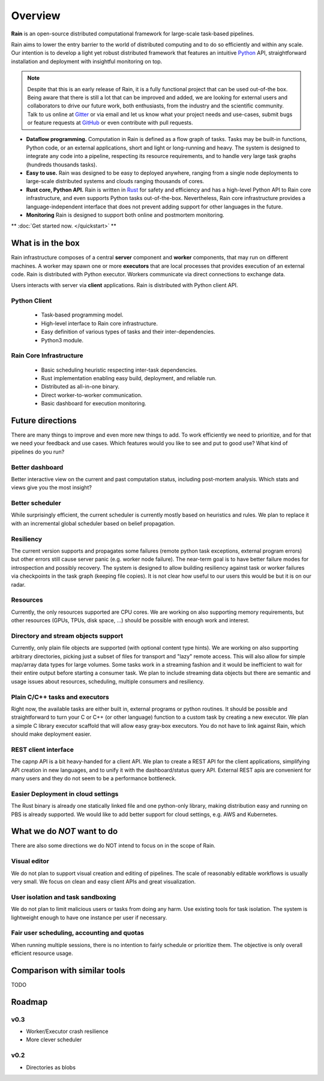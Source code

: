 Overview
********

**Rain** is an open-source distributed computational framework for large-scale
task-based pipelines.

Rain aims to lower the entry barrier to the world of distributed computing and
to do so efficiently and within any scale. Our intention is to develop a light
yet robust distributed framework that features an intuitive Python_ API,
straightforward installation and deployment with insightful monitoring on top.

.. _Python: https://www.python.org/

.. note::
  Despite that this is an early release of Rain, it is a fully functional
  project that can be used out-of-the box. Being aware that there is still
  a lot that can be improved and added, we are looking for external
  users and collaborators to drive our future work, both enthusiasts, from the
  industry and the scientific community. Talk to us online at Gitter_ or via email
  and let us know what your project needs and use-cases, submit bugs or feature
  requests at GitHub_ or even contribute with pull requests.

* **Dataflow programming.** Computation in Rain is defined as a flow graph of
  tasks. Tasks may be built-in functions, Python code, or an external
  applications, short and light or long-running and heavy. The system is
  designed to integrate any code into a pipeline, respecting its resource
  requirements, and to handle very large task graphs (hundreds thousands tasks).

* **Easy to use.** Rain was designed to be easy to deployed anywhere, ranging
  from a single node deployments to large-scale distributed systems and clouds
  ranging thousands of cores.

* **Rust core, Python API.** Rain is written in Rust_ for safety and efficiency
  and has a high-level Python API to Rain core infrastructure, and even supports
  Python tasks out-of-the-box. Nevertheless, Rain core infrastructure provides
  a language-independent interface that does not prevent adding support for
  other languages in the future.

* **Monitoring** Rain is designed to support both online and postmortem
  monitoring.

.. _Rust: https://www.rust-lang.org/en-US/
.. _GitHub: https://github.com/substantic/rain
.. _Gitter: https://gitter.im/substantic/rain

** :doc:`Get started now. </quickstart>` **


What is in the box
==================

Rain infrastructure composes of a central **server** component and **worker**
components, that may run on different machines. A worker may spawn one or more
**executors** that are local processes that provides execution of an external
code. Rain is distributed with Python executor. Workers communicate via
direct connections to exchange data.

Users interacts with server via
**client** applications. Rain is distributed with Python client API.


.. figure:: imgs/arch.svg
   :alt: Connection between basic components of Rain


Python Client
-------------

   * Task-based programming model.
   * High-level interface to Rain core infrastructure.
   * Easy definition of various types of tasks and their inter-dependencies.
   * Python3 module.

Rain Core Infrastructure
------------------------

   * Basic scheduling heuristic respecting inter-task dependencies.
   * Rust implementation enabling easy build, deployment, and reliable run.
   * Distributed as all-in-one binary.
   * Direct worker-to-worker communication.
   * Basic dashboard for execution monitoring.


Future directions
=================

There are many things to improve and even more new things to add. To work
efficiently we need to prioritize, and for that we need your feedback and use
cases. Which features would you like to see and put to good use? What kind of
pipelines do you run?


Better dashboard
----------------

Better interactive view on the current and past computation status, including
post-mortem analysis. Which stats and views give you the most insight?


Better scheduler
----------------

While surprisingly efficient, the current scheduler is currently mostly based on
heuristics and rules. We plan to replace it with an incremental global scheduler
based on belief propagation.


Resiliency
----------

The current version supports and propagates some failures (remote python task
exceptions, external program errors) but other errors still cause server panic
(e.g. worker node failure). The near-term goal is to have better failure modes
for introspection and possibly recovery. The system is designed to allow
building resiliency against task or worker failures via checkpoints in the task
graph (keeping file copies). It is not clear how useful to our users this would
be but it is on our radar.

Resources
---------

Currently, the only resources supported are CPU cores. We are working on also
supporting memory requirements, but other resources (GPUs, TPUs, disk space,
...) should be possible with enough work and interest.


Directory and stream objects support
------------------------------------

Currently, only plain file objects are supported (with optional content type
hints). We are working on also supporting arbitrary directories, picking just a
subset of files for transport and "lazy" remote access. This will also allow for
simple map/array data types for large volumes. Some tasks work in a streaming
fashion and it would be inefficient to wait for their entire output before
starting a consumer task. We plan to include streaming data objects but there
are semantic and usage issues about resources, scheduling, multiple consumers
and resiliency.


Plain C/C++ tasks and executors
--------------------------------

Right now, the available tasks are either built in, external programs or python
routines. It should be possible and straightforward to turn your C or C++ (or
other language) function to a custom task by creating a new executor. We plan a
simple C library executor scaffold that will allow easy gray-box executors.
You do not have to link against Rain, which should make deployment easier.


REST client interface
---------------------

The capnp API is a bit heavy-handed for a client API. We plan to create a REST
API for the client applications, simplifying API creation in new languages, and
to unify it with the dashboard/status query API. External REST apis are
convenient for many users and they do not seem to be a performance bottleneck.


Easier Deployment in cloud settings
-----------------------------------

The Rust binary is already one statically linked file and one python-only
library, making distribution easy and running on PBS is already supported. We
would like to add better support for cloud settings, e.g. AWS and Kubernetes.


What we do *NOT* want to do
===========================

There are also some directions we do NOT intend to focus on in the scope of Rain.

Visual editor
-------------

We do not plan to support visual creation and editing of pipelines. The scale of
reasonably editable workflows is usually very small. We focus on clean and easy
client APIs and great visualization.

User isolation and task sandboxing
----------------------------------

We do not plan to limit malicious users or tasks from doing any harm. Use
existing tools for task isolation. The system is lightweight enough to have one
instance per user if necessary.

Fair user scheduling, accounting and quotas
-------------------------------------------

When running multiple sessions, there is no intention to fairly schedule or
prioritize them. The objective is only overall efficient resource usage.


Comparison with similar tools
=============================

TODO

Roadmap
=======

v0.3
----

* Worker/Executor crash resilience
* More clever scheduler

v0.2
----

* Directories as blobs
